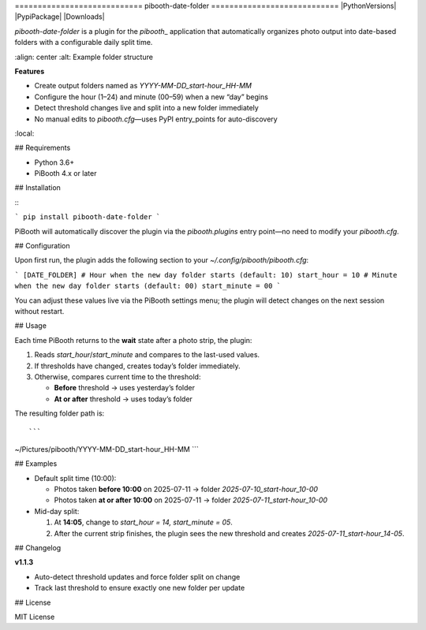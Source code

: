 \============================ pibooth-date-folder ============================
|PythonVersions| |PypiPackage| |Downloads|

`pibooth-date-folder` is a plugin for the `pibooth`\_ application that automatically
organizes photo output into date-based folders with a configurable daily split time.

.. image:: [https://raw.githubusercontent.com/DJ-Dingo/pibooth-date-folder/main/logo.png](https://raw.githubusercontent.com/DJ-Dingo/pibooth-date-folder/main/logo.png)
\:align: center
\:alt: Example folder structure

**Features**

* Create output folders named as `YYYY-MM-DD_start-hour_HH-MM`
* Configure the hour (1–24) and minute (00–59) when a new “day” begins
* Detect threshold changes live and split into a new folder immediately
* No manual edits to `pibooth.cfg`—uses PyPI entry\_points for auto-discovery

.. contents::
\:local:

## Requirements

* Python 3.6+
* PiBooth 4.x or later

## Installation

\::

```
pip install pibooth-date-folder
```

PiBooth will automatically discover the plugin via the `pibooth.plugins`
entry point—no need to modify your `pibooth.cfg`.

## Configuration

Upon first run, the plugin adds the following section to your
`~/.config/pibooth/pibooth.cfg`:

.. code-block:: ini

```
[DATE_FOLDER]
# Hour when the new day folder starts (default: 10)
start_hour = 10
# Minute when the new day folder starts (default: 00)
start_minute = 00
```

You can adjust these values live via the PiBooth settings menu;
the plugin will detect changes on the next session without restart.

## Usage

Each time PiBooth returns to the **wait** state after a photo strip,
the plugin:

1. Reads `start_hour`/`start_minute` and compares to the last-used values.
2. If thresholds have changed, creates today’s folder immediately.
3. Otherwise, compares current time to the threshold:

   * **Before** threshold → uses yesterday’s folder
   * **At or after** threshold → uses today’s folder

The resulting folder path is::

```
~/Pictures/pibooth/YYYY-MM-DD_start-hour_HH-MM
```

## Examples

* Default split time (10:00):

  * Photos taken **before 10:00** on 2025-07-11 → folder
    `2025-07-10_start-hour_10-00`
  * Photos taken **at or after 10:00** on 2025-07-11 → folder
    `2025-07-11_start-hour_10-00`

* Mid-day split:

  1. At **14:05**, change to `start_hour = 14, start_minute = 05`.
  2. After the current strip finishes, the plugin sees the new threshold
     and creates `2025-07-11_start-hour_14-05`.

## Changelog

**v1.1.3**

* Auto-detect threshold updates and force folder split on change
* Track last threshold to ensure exactly one new folder per update

## License

MIT License

.. \_pibooth: [https://github.com/pibooth/pibooth](https://github.com/pibooth/pibooth)
